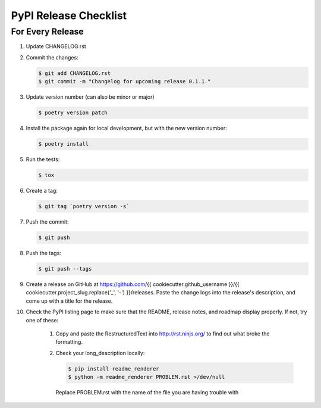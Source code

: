 .. _pypi-release-checklist:

PyPI Release Checklist
======================

For Every Release
-------------------

#. Update CHANGELOG.rst

#. Commit the changes:

   .. code-block:: console

        $ git add CHANGELOG.rst
        $ git commit -m "Changelog for upcoming release 0.1.1."

#. Update version number (can also be minor or major)

   .. code-block:: console

        $ poetry version patch

#. Install the package again for local development, but with the new version number:

   .. code-block:: console

        $ poetry install

#. Run the tests:

   .. code-block:: console

        $ tox

#. Create a tag:

   .. code-block:: console

        $ git tag `poetry version -s`

#. Push the commit:

   .. code-block:: console

        $ git push

#. Push the tags:

   .. code-block:: console

        $ git push --tags

#. Create a release on GitHub at
   https://github.com/{{ cookiecutter.github_username }}/{{ cookiecutter.project_slug.replace('_', '-') }}/releases.
   Paste the change logs into the release's description, and come up with a title for
   the release.

#. Check the PyPI listing page to make sure that the README, release notes, and roadmap
   display properly. If not, try one of these:

    #. Copy and paste the RestructuredText into http://rst.ninjs.org/ to find out what
       broke the formatting.

    #. Check your long_description locally:

       .. code-block:: console

            $ pip install readme_renderer
            $ python -m readme_renderer PROBLEM.rst >/dev/null

       Replace PROBLEM.rst with the name of the file you are having trouble with
